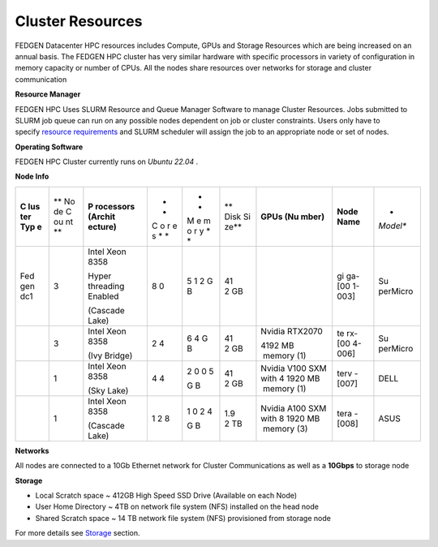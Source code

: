 Cluster Resources
----------------------

FEDGEN Datacenter HPC resources includes Compute, GPUs and Storage
Resources which are being increased on an annual basis. The FEDGEN HPC
cluster has very similar hardware with specific processors in variety of
configuration in memory capacity or number of CPUs. All the nodes share
resources over networks for storage and cluster communication

**Resource Manager**

FEDGEN HPC Uses SLURM Resource and Queue Manager Software to manage
Cluster Resources. Jobs submitted to SLURM job queue can run on any
possible nodes dependent on job or cluster constraints. Users only have
to specify `resource
requirements <job_scheduling/Scheduling Jobs.rst>`__ and
SLURM scheduler will assign the job to an appropriate node or set of
nodes.

**Operating Software**

FEDGEN HPC Cluster currently runs on *Ubuntu 22.04* .

**Node Info**

+-----+----+-----------+---+---+------+---------+--------+----------+
| **C | ** | **P       | * | * | **   | **GPUs  | **Node | *        |
| lus | No | rocessors | * | * | Disk | (Nu     | Name** | *Model** |
| ter | de | (Archit   | C | M | Si   | mber)** |        |          |
| Typ | C  | ecture)** | o | e | ze** |         |        |          |
| e** | ou |           | r | m |      |         |        |          |
|     | nt |           | e | o |      |         |        |          |
|     | ** |           | s | r |      |         |        |          |
|     |    |           | * | y |      |         |        |          |
|     |    |           | * | * |      |         |        |          |
|     |    |           |   | * |      |         |        |          |
+-----+----+-----------+---+---+------+---------+--------+----------+
| Fed | 3  | Intel     | 8 | 5 | 41   |         | gi     | Su       |
| gen |    | Xeon 8358 | 0 | 1 | 2 GB |         | ga-[00 | perMicro |
| dc1 |    |           |   | 2 |      |         | 1-003] |          |
|     |    | Hyper     |   | G |      |         |        |          |
|     |    | threading |   | B |      |         |        |          |
|     |    | Enabled   |   |   |      |         |        |          |
|     |    |           |   |   |      |         |        |          |
|     |    | (Cascade  |   |   |      |         |        |          |
|     |    | Lake)     |   |   |      |         |        |          |
+-----+----+-----------+---+---+------+---------+--------+----------+
|     | 3  | Intel     | 2 |   | 41   | Nvidia  | te     | Su       |
|     |    | Xeon 8358 | 4 | 6 | 2 GB | RTX2070 | rx-[00 | perMicro |
|     |    |           |   | 4 |      |         | 4-006] |          |
|     |    | (Ivy      |   | G |      | 4192 MB |        |          |
|     |    | Bridge)   |   | B |      |  memory |        |          |
|     |    |           |   |   |      | (1)     |        |          |
+-----+----+-----------+---+---+------+---------+--------+----------+
|     | 1  | Intel     | 4 | 2 | 41   | Nvidia  | terv   | DELL     |
|     |    | Xeon 8358 | 4 | 0 | 2 GB | V100    | -[007] |          |
|     |    |           |   | 0 |      | SXM     |        |          |
|     |    | (Sky      |   | 5 |      | with    |        |          |
|     |    | Lake)     |   |   |      | 4       |        |          |
|     |    |           |   | G |      | 1920 MB |        |          |
|     |    |           |   | B |      |  memory |        |          |
|     |    |           |   |   |      | (1)     |        |          |
+-----+----+-----------+---+---+------+---------+--------+----------+
|     | 1  | Intel     | 1 | 1 | 1.9  | Nvidia  | tera   | ASUS     |
|     |    | Xeon 8358 | 2 | 0 | 2 TB | A100    | -[008] |          |
|     |    |           | 8 | 2 |      | SXM     |        |          |
|     |    | (Cascade  |   | 4 |      | with    |        |          |
|     |    | Lake)     |   |   |      | 8       |        |          |
|     |    |           |   | G |      | 1920 MB |        |          |
|     |    |           |   | B |      |  memory |        |          |
|     |    |           |   |   |      | (3)     |        |          |
+-----+----+-----------+---+---+------+---------+--------+----------+


**Networks**

All nodes are connected to a 10Gb Ethernet network for Cluster
Communications as well as a **10Gbps** to storage node

**Storage**

- Local Scratch space ~ 412GB High Speed SSD Drive (Available on each
  Node)

- User Home Directory ~ 4TB on network file system (NFS) installed on
  the head node

- Shared Scratch space ~ 14 TB network file system (NFS) provisioned
  from storage node

For more details
see `Storage <Storage.rst>`__ section.
